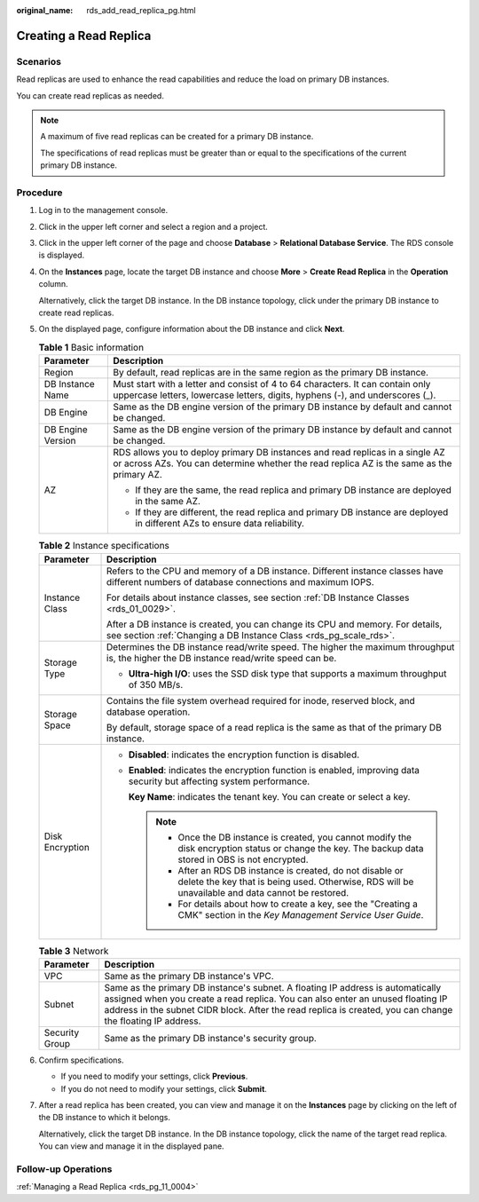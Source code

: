 :original_name: rds_add_read_replica_pg.html

.. _rds_add_read_replica_pg:

Creating a Read Replica
=======================

**Scenarios**
-------------

Read replicas are used to enhance the read capabilities and reduce the load on primary DB instances.

You can create read replicas as needed.

.. note::

   A maximum of five read replicas can be created for a primary DB instance.

   The specifications of read replicas must be greater than or equal to the specifications of the current primary DB instance.

Procedure
---------

#. Log in to the management console.

#. Click |image1| in the upper left corner and select a region and a project.

#. Click |image2| in the upper left corner of the page and choose **Database** > **Relational Database Service**. The RDS console is displayed.

#. On the **Instances** page, locate the target DB instance and choose **More** > **Create Read Replica** in the **Operation** column.

   Alternatively, click the target DB instance. In the DB instance topology, click |image3| under the primary DB instance to create read replicas.

#. On the displayed page, configure information about the DB instance and click **Next**.

   .. table:: **Table 1** Basic information

      +-----------------------------------+----------------------------------------------------------------------------------------------------------------------------------------------------------------------------+
      | Parameter                         | Description                                                                                                                                                                |
      +===================================+============================================================================================================================================================================+
      | Region                            | By default, read replicas are in the same region as the primary DB instance.                                                                                               |
      +-----------------------------------+----------------------------------------------------------------------------------------------------------------------------------------------------------------------------+
      | DB Instance Name                  | Must start with a letter and consist of 4 to 64 characters. It can contain only uppercase letters, lowercase letters, digits, hyphens (-), and underscores (_).            |
      +-----------------------------------+----------------------------------------------------------------------------------------------------------------------------------------------------------------------------+
      | DB Engine                         | Same as the DB engine version of the primary DB instance by default and cannot be changed.                                                                                 |
      +-----------------------------------+----------------------------------------------------------------------------------------------------------------------------------------------------------------------------+
      | DB Engine Version                 | Same as the DB engine version of the primary DB instance by default and cannot be changed.                                                                                 |
      +-----------------------------------+----------------------------------------------------------------------------------------------------------------------------------------------------------------------------+
      | AZ                                | RDS allows you to deploy primary DB instances and read replicas in a single AZ or across AZs. You can determine whether the read replica AZ is the same as the primary AZ. |
      |                                   |                                                                                                                                                                            |
      |                                   | -  If they are the same, the read replica and primary DB instance are deployed in the same AZ.                                                                             |
      |                                   | -  If they are different, the read replica and primary DB instance are deployed in different AZs to ensure data reliability.                                               |
      +-----------------------------------+----------------------------------------------------------------------------------------------------------------------------------------------------------------------------+

   .. table:: **Table 2** Instance specifications

      +-----------------------------------+--------------------------------------------------------------------------------------------------------------------------------------------------------------------+
      | Parameter                         | Description                                                                                                                                                        |
      +===================================+====================================================================================================================================================================+
      | Instance Class                    | Refers to the CPU and memory of a DB instance. Different instance classes have different numbers of database connections and maximum IOPS.                         |
      |                                   |                                                                                                                                                                    |
      |                                   | For details about instance classes, see section :ref:`DB Instance Classes <rds_01_0029>`.                                                                          |
      |                                   |                                                                                                                                                                    |
      |                                   | After a DB instance is created, you can change its CPU and memory. For details, see section :ref:`Changing a DB Instance Class <rds_pg_scale_rds>`.                |
      +-----------------------------------+--------------------------------------------------------------------------------------------------------------------------------------------------------------------+
      | Storage Type                      | Determines the DB instance read/write speed. The higher the maximum throughput is, the higher the DB instance read/write speed can be.                             |
      |                                   |                                                                                                                                                                    |
      |                                   | -  **Ultra-high I/O**: uses the SSD disk type that supports a maximum throughput of 350 MB/s.                                                                      |
      +-----------------------------------+--------------------------------------------------------------------------------------------------------------------------------------------------------------------+
      | Storage Space                     | Contains the file system overhead required for inode, reserved block, and database operation.                                                                      |
      |                                   |                                                                                                                                                                    |
      |                                   | By default, storage space of a read replica is the same as that of the primary DB instance.                                                                        |
      +-----------------------------------+--------------------------------------------------------------------------------------------------------------------------------------------------------------------+
      | Disk Encryption                   | -  **Disabled**: indicates the encryption function is disabled.                                                                                                    |
      |                                   |                                                                                                                                                                    |
      |                                   | -  **Enabled**: indicates the encryption function is enabled, improving data security but affecting system performance.                                            |
      |                                   |                                                                                                                                                                    |
      |                                   |    **Key Name**: indicates the tenant key. You can create or select a key.                                                                                         |
      |                                   |                                                                                                                                                                    |
      |                                   |    .. note::                                                                                                                                                       |
      |                                   |                                                                                                                                                                    |
      |                                   |       -  Once the DB instance is created, you cannot modify the disk encryption status or change the key. The backup data stored in OBS is not encrypted.          |
      |                                   |       -  After an RDS DB instance is created, do not disable or delete the key that is being used. Otherwise, RDS will be unavailable and data cannot be restored. |
      |                                   |       -  For details about how to create a key, see the "Creating a CMK" section in the *Key Management Service User Guide*.                                       |
      +-----------------------------------+--------------------------------------------------------------------------------------------------------------------------------------------------------------------+

   .. table:: **Table 3** Network

      +----------------+---------------------------------------------------------------------------------------------------------------------------------------------------------------------------------------------------------------------------------------------------------------------------------+
      | Parameter      | Description                                                                                                                                                                                                                                                                     |
      +================+=================================================================================================================================================================================================================================================================================+
      | VPC            | Same as the primary DB instance's VPC.                                                                                                                                                                                                                                          |
      +----------------+---------------------------------------------------------------------------------------------------------------------------------------------------------------------------------------------------------------------------------------------------------------------------------+
      | Subnet         | Same as the primary DB instance's subnet. A floating IP address is automatically assigned when you create a read replica. You can also enter an unused floating IP address in the subnet CIDR block. After the read replica is created, you can change the floating IP address. |
      +----------------+---------------------------------------------------------------------------------------------------------------------------------------------------------------------------------------------------------------------------------------------------------------------------------+
      | Security Group | Same as the primary DB instance's security group.                                                                                                                                                                                                                               |
      +----------------+---------------------------------------------------------------------------------------------------------------------------------------------------------------------------------------------------------------------------------------------------------------------------------+

#. Confirm specifications.

   -  If you need to modify your settings, click **Previous**.
   -  If you do not need to modify your settings, click **Submit**.

#. After a read replica has been created, you can view and manage it on the **Instances** page by clicking |image4| on the left of the DB instance to which it belongs.

   Alternatively, click the target DB instance. In the DB instance topology, click the name of the target read replica. You can view and manage it in the displayed pane.

Follow-up Operations
--------------------

:ref:`Managing a Read Replica <rds_pg_11_0004>`

.. |image1| image:: /_static/images/en-us_image_0000001166476958.png
.. |image2| image:: /_static/images/en-us_image_0000001212196809.png
.. |image3| image:: /_static/images/en-us_image_0000001672111473.png
.. |image4| image:: /_static/images/en-us_image_0000001182704310.png
